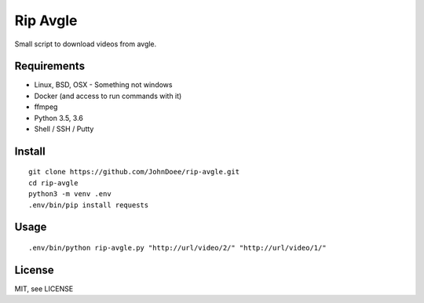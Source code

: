 Rip Avgle
===========

Small script to download videos from avgle.

Requirements
------------

- Linux, BSD, OSX - Something not windows
- Docker (and access to run commands with it)
- ffmpeg
- Python 3.5, 3.6
- Shell / SSH / Putty

Install
-------

::

    git clone https://github.com/JohnDoee/rip-avgle.git
    cd rip-avgle
    python3 -m venv .env
    .env/bin/pip install requests

Usage
-----

::

    .env/bin/python rip-avgle.py "http://url/video/2/" "http://url/video/1/"

License
-------

MIT, see LICENSE

